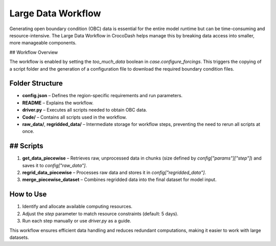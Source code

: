 Large Data Workflow
====================

Generating open boundary condition (OBC) data is essential for the entire model runtime but can be time-consuming and resource-intensive. The Large Data Workflow in CrocoDash helps manage this by breaking data access into smaller, more manageable components.

## Workflow Overview

The workflow is enabled by setting the `too_much_data` boolean in `case.configure_forcings`. This triggers the copying of a script folder and the generation of a configuration file to download the required boundary condition files.

Folder Structure
------------------

- **config.json** – Defines the region-specific requirements and run parameters.
- **README** – Explains the workflow.
- **driver.py** – Executes all scripts needed to obtain OBC data.
- **Code/** – Contains all scripts used in the workflow.
- **raw_data/**, **regridded_data/** – Intermediate storage for workflow steps, preventing the need to rerun all scripts at once.

## Scripts
-------------

1. **get_data_piecewise** – Retrieves raw, unprocessed data in chunks (size defined by `config["params"]["step"]`) and saves it to `config["raw_data"]`.
2. **regrid_data_piecewise** – Processes raw data and stores it in `config["regridded_data"]`.
3. **merge_piecewise_dataset** – Combines regridded data into the final dataset for model input.

How to Use
-------------

1. Identify and allocate available computing resources.
2. Adjust the `step` parameter to match resource constraints (default: 5 days).
3. Run each step manually or use `driver.py` as a guide.

This workflow ensures efficient data handling and reduces redundant computations, making it easier to work with large datasets.

